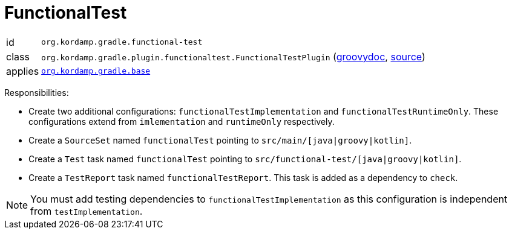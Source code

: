 
[[_org_kordamp_gradle_functionaltest]]
= FunctionalTest

[horizontal]
id:: `org.kordamp.gradle.functional-test`
class:: `org.kordamp.gradle.plugin.functionaltest.FunctionalTestPlugin`
    (link:api/org/kordamp/gradle/plugin/functionaltest/FunctionalTestPlugin.html[groovydoc],
     link:api-html/org/kordamp/gradle/plugin/functionaltest/FunctionalTestPlugin.html[source])
applies:: `<<_org_kordamp_gradle_base,org.kordamp.gradle.base>>`

Responsibilities:

 * Create two additional configurations: `functionalTestImplementation` and `functionalTestRuntimeOnly`. These configurations
   extend from `imlementation` and `runtimeOnly` respectively.
 * Create a `SourceSet` named `functionalTest` pointing to `src/main/[java|groovy|kotlin]`.
 * Create a `Test` task named `functionalTest` pointing to `src/functional-test/[java|groovy|kotlin]`.
 * Create a `TestReport` task named `functionalTestReport`. This task is added as a dependency to `check`.

NOTE: You must add testing dependencies to `functionalTestImplementation` as this configuration is independent from `testImplementation`.

